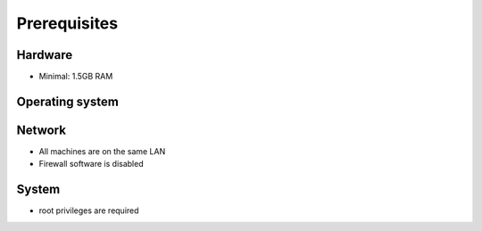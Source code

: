 =============
Prerequisites
=============

Hardware
^^^^^^^^
- Minimal: 1.5GB RAM

Operating system
^^^^^^^^^^^^^^^^
.. only:: centos

   - CentOS 7

.. only:: debian

   - Debian 8 (Jessie)

.. only:: ubuntu

   - Ubuntu 16.04 (Xenial)

Network
^^^^^^^
- All machines are on the same LAN
- Firewall software is disabled

System
^^^^^^
- root privileges are required

.. TODO a bit short??
